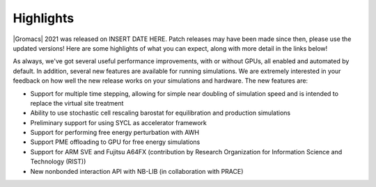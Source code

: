 Highlights
^^^^^^^^^^

|Gromacs| 2021 was released on INSERT DATE HERE. Patch releases may
have been made since then, please use the updated versions!  Here are
some highlights of what you can expect, along with more detail in the
links below!

As always, we've got several useful performance improvements, with or
without GPUs, all enabled and automated by default. In addition,
several new features are available for running simulations. We are extremely
interested in your feedback on how well the new release works on your
simulations and hardware. The new features are:

* Support for multiple time stepping, allowing for simple near doubling of simulation speed and is intended to replace the virtual site treatment
* Ability to use stochastic cell rescaling barostat for equilibration and production simulations
* Preliminary support for using SYCL as accelerator framework
* Support for performing free energy perturbation with AWH
* Support PME offloading to GPU for free energy simulations
* Support for ARM SVE and Fujitsu A64FX (contribution by Research Organization for Information Science and Technology (RIST))
* New nonbonded interaction API with NB-LIB (in collaboration with PRACE)


.. Note to developers!
   Please use """"""" to underline the individual entries for fixed issues in the subfolders,
   otherwise the formatting on the webpage is messed up.
   Also, please use the syntax :issue:`number` to reference issues on GitLab, without the
   a space between the colon and number!
